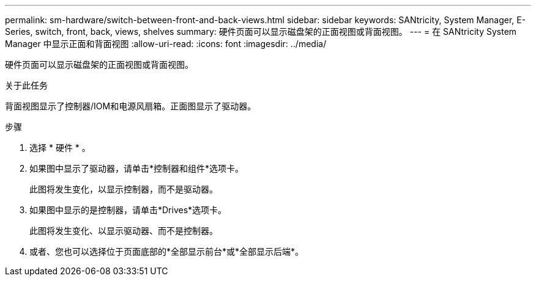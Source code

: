 ---
permalink: sm-hardware/switch-between-front-and-back-views.html 
sidebar: sidebar 
keywords: SANtricity, System Manager, E-Series, switch, front, back, views, shelves 
summary: 硬件页面可以显示磁盘架的正面视图或背面视图。 
---
= 在 SANtricity System Manager 中显示正面和背面视图
:allow-uri-read: 
:icons: font
:imagesdir: ../media/


[role="lead"]
硬件页面可以显示磁盘架的正面视图或背面视图。

.关于此任务
背面视图显示了控制器/IOM和电源风扇箱。正面图显示了驱动器。

.步骤
. 选择 * 硬件 * 。
. 如果图中显示了驱动器，请单击*控制器和组件*选项卡。
+
此图将发生变化，以显示控制器，而不是驱动器。

. 如果图中显示的是控制器，请单击*Drives*选项卡。
+
此图将发生变化、以显示驱动器、而不是控制器。

. 或者、您也可以选择位于页面底部的*全部显示前台*或*全部显示后端*。

